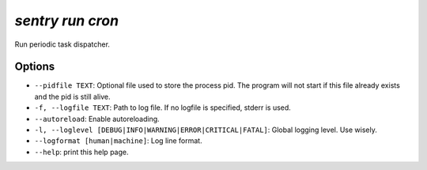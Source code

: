 `sentry run cron`
-----------------

Run periodic task dispatcher.

Options
```````

- ``--pidfile TEXT``: Optional file used to store the process pid. The
  program will not start if this file already exists and the pid is still
  alive.
- ``-f, --logfile TEXT``: Path to log file. If no logfile is specified,
  stderr is used.


- ``--autoreload``: Enable autoreloading.
- ``-l, --loglevel [DEBUG|INFO|WARNING|ERROR|CRITICAL|FATAL]``: Global
  logging level. Use wisely.
- ``--logformat [human|machine]``: Log line format.
- ``--help``: print this help page.
